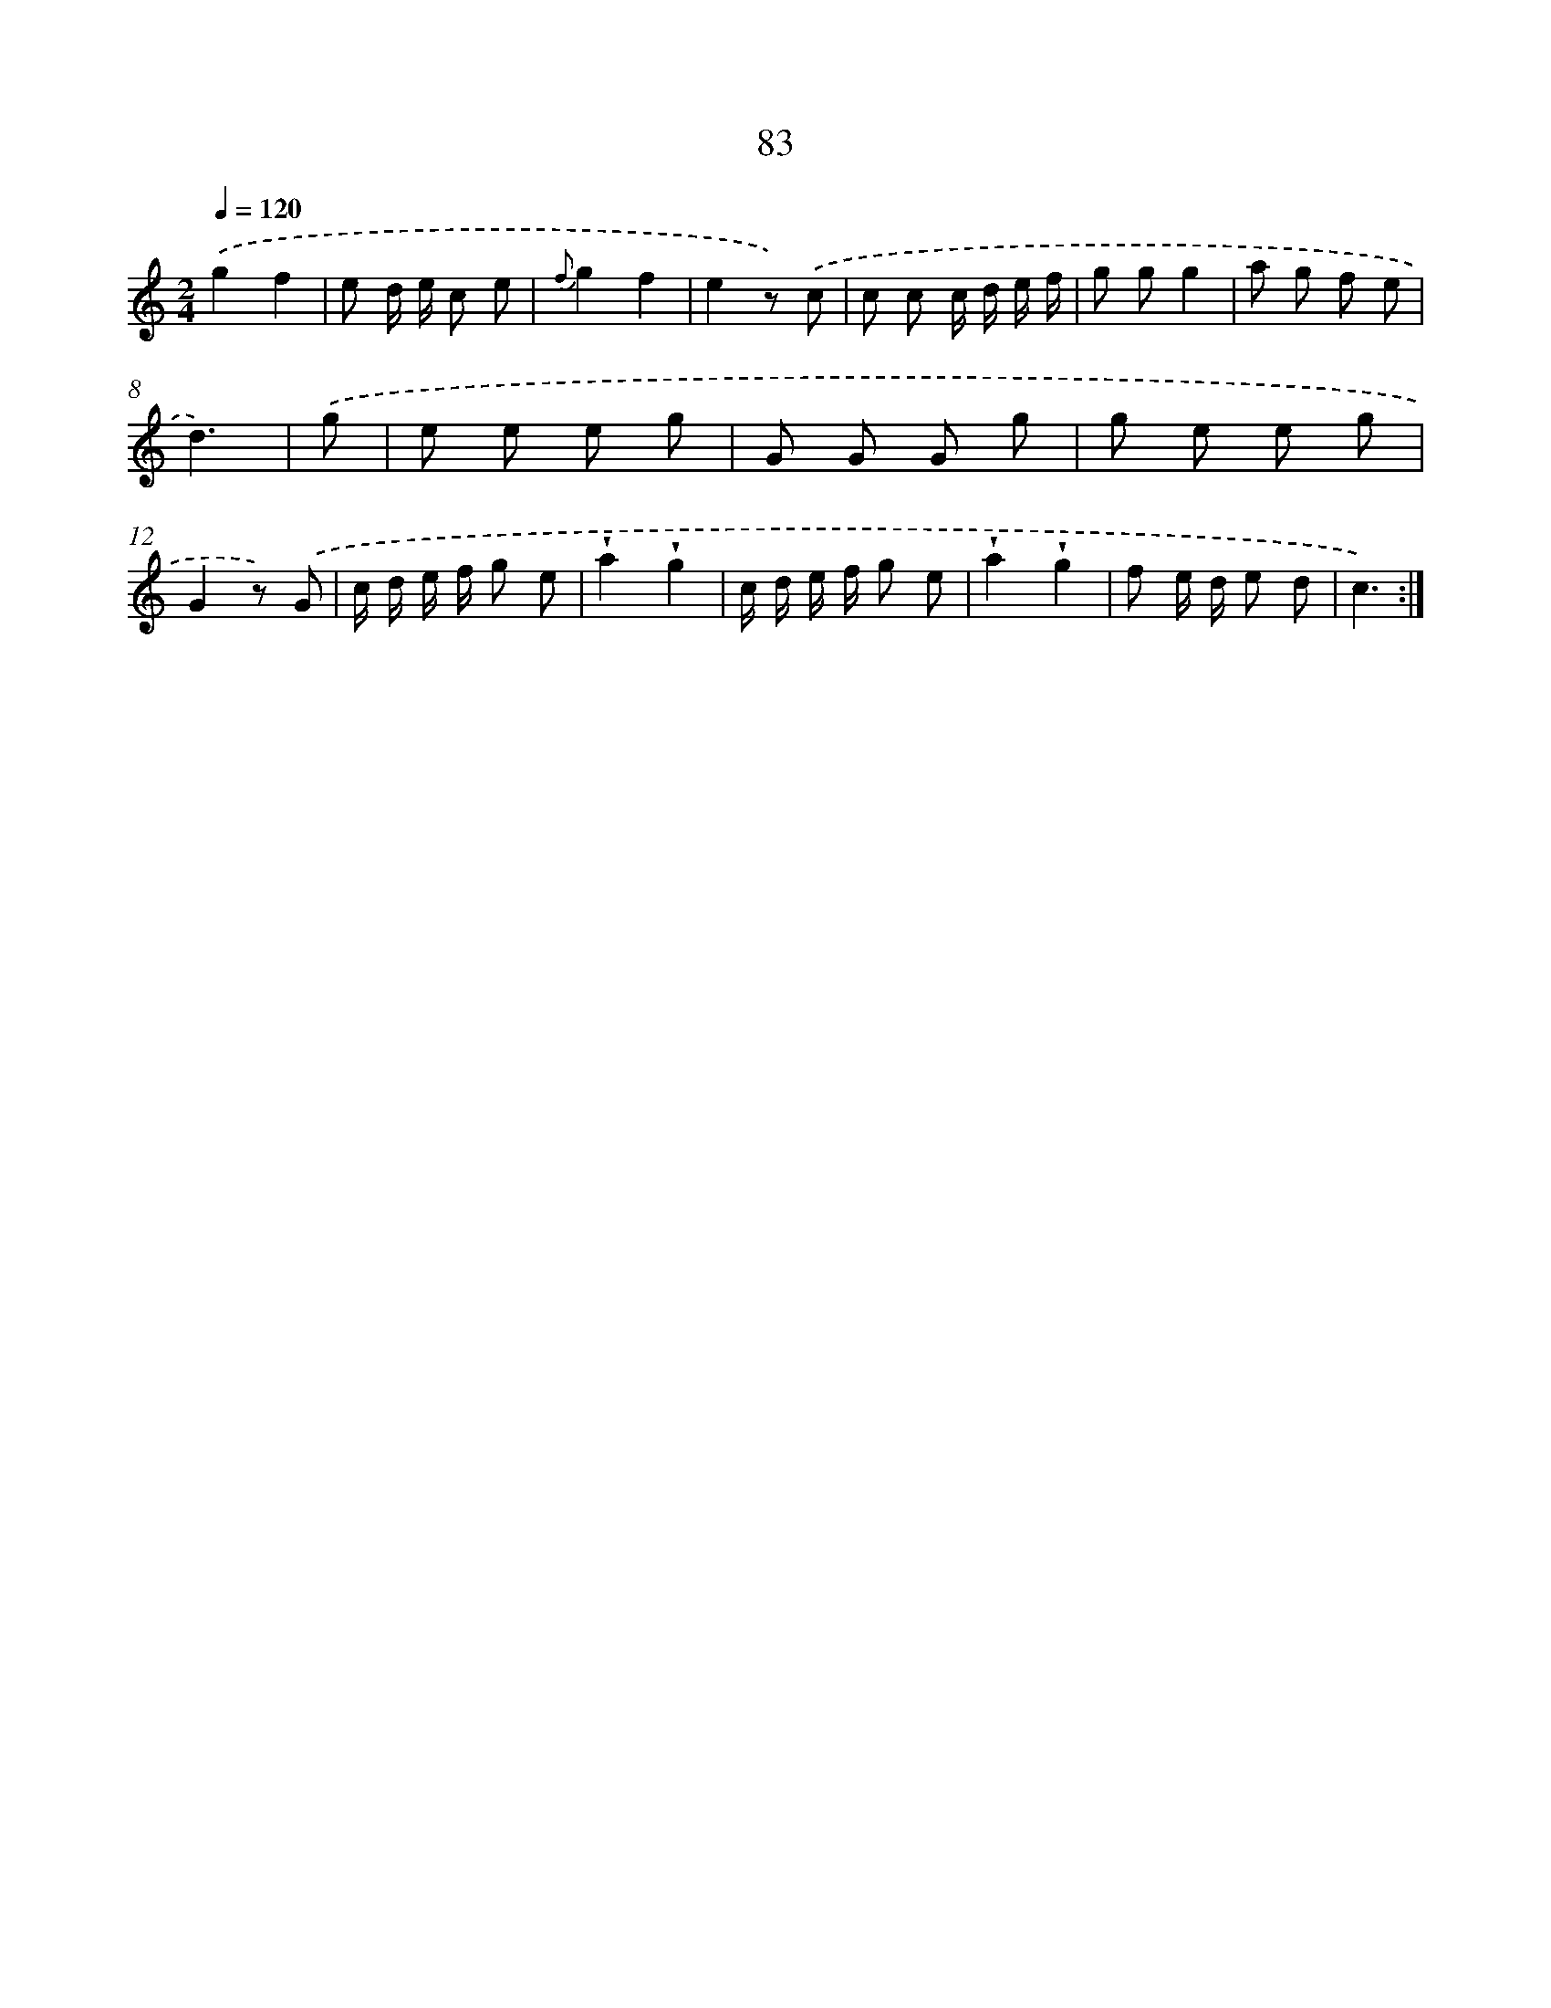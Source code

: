 X: 12744
T: 83
%%abc-version 2.0
%%abcx-abcm2ps-target-version 5.9.1 (29 Sep 2008)
%%abc-creator hum2abc beta
%%abcx-conversion-date 2018/11/01 14:37:27
%%humdrum-veritas 1636302515
%%humdrum-veritas-data 2664445088
%%continueall 1
%%barnumbers 0
L: 1/8
M: 2/4
Q: 1/4=120
K: C clef=treble
.('g2f2 |
e d/ e/ c e |
{f}g2f2 |
e2z) .('c |
c c c/ d/ e/ f/ |
g gg2 |
a g f e |
d3) |
.('g [I:setbarnb 9]|
e e e g |
G G G g |
g e e g |
G2z) .('G |
c/ d/ e/ f/ g e |
!wedge!a2!wedge!g2 |
c/ d/ e/ f/ g e |
!wedge!a2!wedge!g2 |
f e/ d/ e d |
c3) :|]
